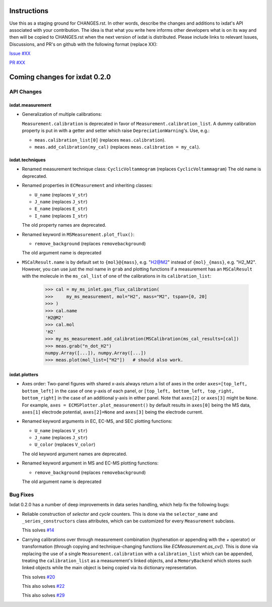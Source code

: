 Instructions
============

Use this as a staging ground for CHANGES.rst. In other words, describe the
changes and additions to ixdat's API associated with your contribution. The idea is
that what you write here informs other developers what is on its way and then will be
copied to CHANGES.rst when the next version of ixdat is distributed. Please include
links to relevant Issues, Discussions, and PR's on github with the following format
(replace XX):

`Issue #XX <https://github.com/ixdat/ixdat/issues/XX>`_

`PR #XX <https://github.com/ixdat/ixdat/pulls/XX>`_

Coming changes for ixdat 0.2.0
==============================

API Changes
-----------

ixdat.measurement
^^^^^^^^^^^^^^^^^

- Generalization of multiple calibrations:

  ``Measurement.calibration`` is deprecated in favor of ``Measurement.calibration_list``.
  A dummy calibration property is put in with a getter and setter which raise
  ``DepreciationWarning``'s. Use, e.g.:

  - ``meas.calibration_list[0]`` (replaces ``meas.calibration``).

  - ``meas.add_calibration(my_cal)`` (replaces ``meas.calibration = my_cal``).


ixdat.techniques
^^^^^^^^^^^^^^^^

- Renamed measurement technique class: ``CyclicVoltammogram`` (replaces ``CyclicVoltammagram``)
  The old name is deprecated.

- Renamed properties in ``ECMeasurement`` and inheriting classes:

  - ``U_name`` (replaces ``V_str``)
  - ``J_name`` (replaces ``J_str``)
  - ``E_name`` (replaces ``E_str``)
  - ``I_name`` (replaces ``I_str``)

  The old property names are deprecated.

- Renamed keyword in ``MSMeasurement.plot_flux()``:

  - ``remove_background`` (replaces ``removebackground``)

  The old argument name is deprecated

- ``MSCalResult.name`` is by default set to ``{mol}@{mass}``, e.g. "H2@M2" instead of
  ``{mol}_{mass}``, e.g. "H2_M2". However, you can
  use just the mol name in ``grab`` and plotting functions if a measurement has an ``MSCalResult``
  with the molecule in the ``ms_cal_list`` of one of the calibrations in its ``calibration_list``:

    >>> cal = my_ms_inlet.gas_flux_calibration(
    >>>     my_ms_measurement, mol="H2", mass="M2", tspan=[0, 20]
    >>> )
    >>> cal.name
    'H2@M2'
    >>> cal.mol
    'H2'
    >>> my_ms_measurement.add_calibration(MSCalibration(ms_cal_results=[cal])
    >>> meas.grab("n_dot_H2")
    numpy.Array([...]), numpy.Array([...])
    >>> meas.plot(mol_list=["H2"])   # should also work.


ixdat.plotters
^^^^^^^^^^^^^^

- Axes order: Two-panel figures with shared x-axis always return a list of axes in the order
  ``axes=[top_left, bottom_left]`` in the case of one y-axis of each panel, or
  ``[top_left, bottom_left, top_right, bottom_right]`` in the case of an additional y-axis
  in either panel. Note that ``axes[2]`` or ``axes[3]`` might be ``None``. For example,
  ``axes = ECMSPlotter.plot_measurement()`` by default results in ``axes[0]`` being the
  MS data, ``axes[1]`` electrode potential, ``axes[2]=None`` and ``axes[3]`` being the
  electrode current.

- Renamed keyword arguments in EC, EC-MS, and SEC plotting functions:

  - ``U_name`` (replaces ``V_str``)
  - ``J_name`` (replaces ``J_str``)
  - ``U_color`` (replaces ``V_color``)

  The old keyword argument names are deprecated.

- Renamed keyword argument in MS and EC-MS plotting functions:

  - ``remove_background`` (replaces ``removebackground``)

  The old argument name is deprecated

Bug Fixes
---------

Ixdat 0.2.0 has a number of deep improvements in data series handling, which help
fix the following bugs:


- Reliable construction of `selector` and `cycle` counters. This is done via the
  ``selector_name`` and ``_series_constructors`` class attributes, which can be
  customized for every ``Measurement`` subclass.

  This solves `#14 <https://github.com/ixdat/ixdat/issues/14>`_

- Carrying calibrations over through measurement combination (hyphenation or appending
  with the `+` operator) or transformation (through copying and technique-changing
  functions like `ECMeasurement.as_cv()`. This is done via replacing the use of a single
  ``Measurement.calibration`` with a ``calibration_list`` which can be appended,
  treating the ``calibration_list`` as a measurement's linked objects, and a
  ``MemoryBackend`` which stores such linked objects while the main object is being
  copied via its dictionary representation.

  This solves `#20 <https://github.com/ixdat/ixdat/issues/20>`_

  This also solves `#22 <https://github.com/ixdat/ixdat/issues/22>`_

  This also solves `#29 <https://github.com/ixdat/ixdat/issues/22>`_





